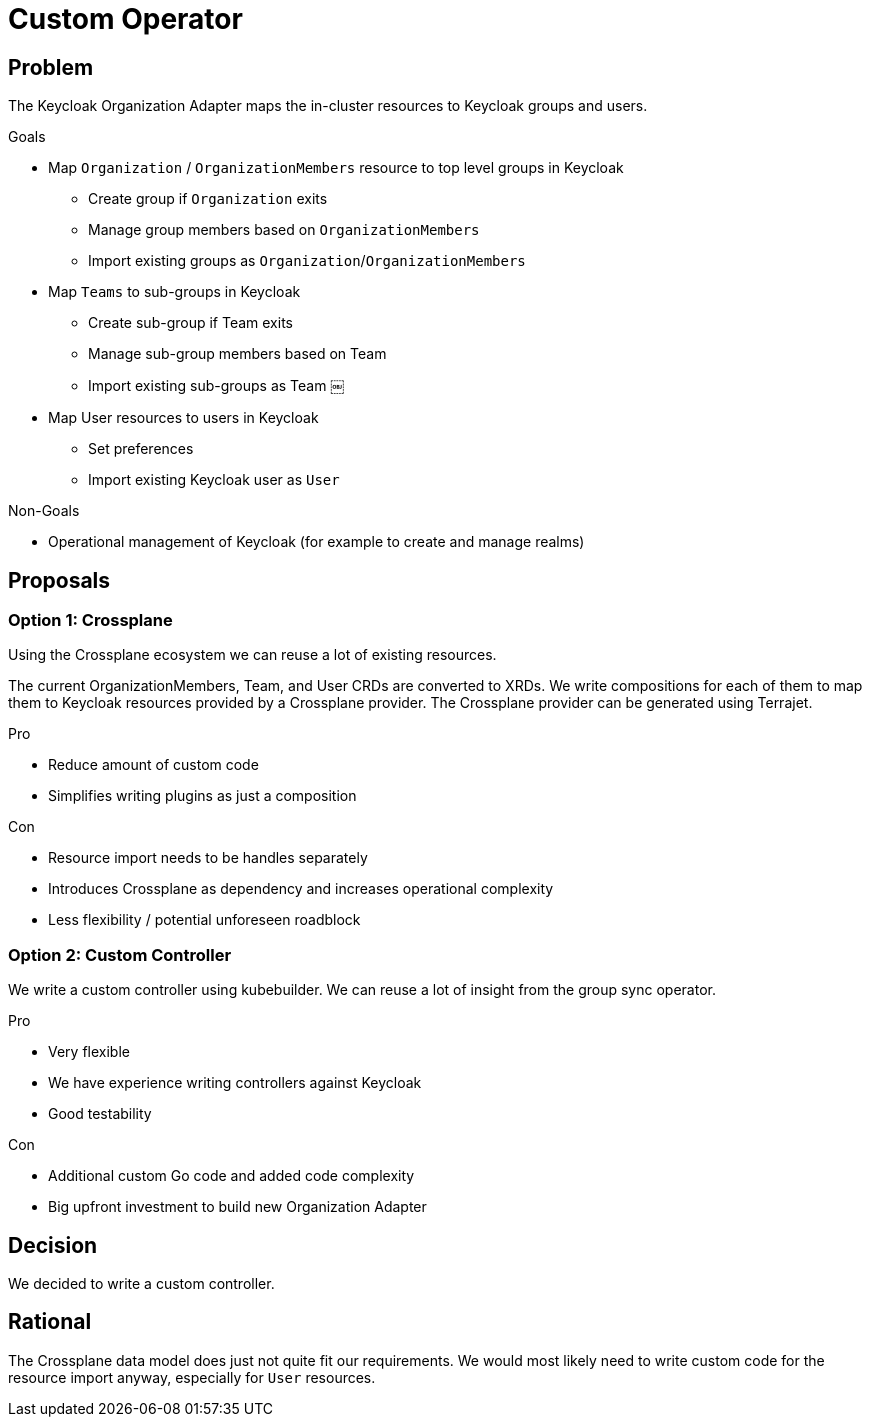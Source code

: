 = Custom Operator

== Problem

The Keycloak Organization Adapter maps the in-cluster resources to Keycloak groups and users.

.Goals

* Map `Organization` / `OrganizationMembers` resource to top level groups in Keycloak
** Create group if `Organization` exits
** Manage group members based on `OrganizationMembers`
** Import existing groups as `Organization`/`OrganizationMembers`
* Map `Teams` to sub-groups in Keycloak
** Create sub-group if Team exits
** Manage sub-group members based on Team
** Import existing sub-groups as Team ￼
* Map User resources to users in Keycloak
** Set preferences
** Import existing Keycloak user as `User`

.Non-Goals

* Operational management of Keycloak (for example to create and manage realms)


== Proposals

=== Option 1: Crossplane

Using the Crossplane ecosystem we can reuse a lot of existing resources.

The current OrganizationMembers, Team, and User CRDs are converted to XRDs.
We write compositions for each of them to map them to Keycloak resources provided by a Crossplane provider.
The Crossplane provider can be generated using Terrajet.

.Pro

* Reduce amount of custom code
* Simplifies writing plugins as just a composition

.Con

* Resource import needs to be handles separately
* Introduces Crossplane as dependency and increases operational complexity
* Less flexibility / potential unforeseen roadblock

=== Option 2: Custom Controller

We write a custom controller using kubebuilder.
We can reuse a lot of insight from the group sync operator.

.Pro

* Very flexible
* We have experience writing controllers against Keycloak
* Good testability

.Con

* Additional custom Go code and added code complexity
* Big upfront investment to build new Organization Adapter


== Decision

We decided to write a custom controller.

== Rational

The Crossplane data model does just not quite fit our requirements.
We would most likely need to write custom code for the resource import anyway, especially for `User` resources.

